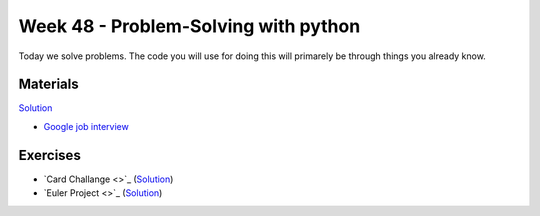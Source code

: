 Week 48 - Problem-Solving with python
=====================================
Today we solve problems. The code you will use for doing this will primarely be through things you already know. 

Materials
---------
`Solution  <exercises/solution/48_problem_solving/solutions.rst>`_

.. raw:: html

        <iframe width="560" height="315" src="https://www.youtube.com/embed/XKu_SEDAykw" frameborder="0" allow="accelerometer; autoplay; clipboard-write; encrypted-media; gyroscope; picture-in-picture" allowfullscreen></iframe>


* `Google job interview <https://www.youtube.com/watch?v=XKu_SEDAykw>`_


Exercises
---------

* `Card Challange <>`_ (`Solution <exercises/solution/48_problem_solving/solutions.rst>`_)

* `Euler Project <>`_ (`Solution <exercises/solution/48_problem_solving/solutions.rst>`_)



..        -------------------------
        Ex 1: Tjek dit cpr-nummer
        -------------------------

        Dit CPR-nummer består af 10 cifre. De 6 første er din fødselsdato, din måned og de sidste to cifre i dit fødselsår: ddmmåå  fx 150949.

        De tre første efter stregen er et såkaldt løbenummer, fra 000-399 i forrige årtusinde.

        Det sidste ciffer er et kontrolciffer, fx 1.

        Du kan tjekke dit eget CPR-nummer efter denne fremgangsmåde, hvor hvert ciffer ganges med en konstant i denne rækkefølge 4,3,2,7,6,5,4,3,2

        Alle produkterne (cpr ciffer og konstant) summeres, så ved cpr nummeret 150949-0941 får man: 

        * 4 + 15 + 0 + 63 + 24 + 45 +0 + 27 + 8 = 186 


        | Summen divideres med 11: 
        | 186 : 11 = 16,0909...
        | Det hele tal 16 ganges med konstanten 11
        | 16 * 11 = 176. 
        | Der er altså 186 –176 = 10 til rest.
        | NB! Hvis divisionen med 11 går op, og der ikke er nogen rest, gives automatisk kontrol-ciffer 0!

        | Kontrolnummeret findes ved at trække denne rest (her 10) fra konstanten 1111 – 10 = 1 
        | Dette nummer - 150949-xxxx


